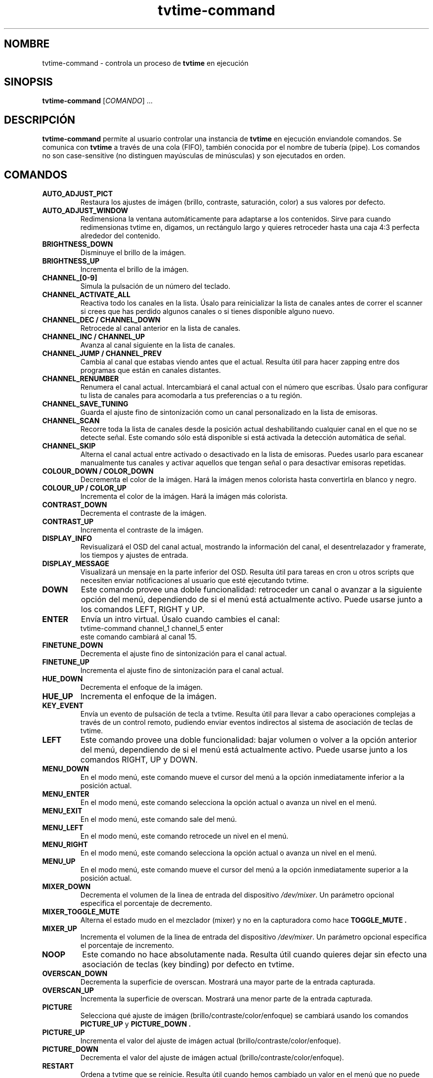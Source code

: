.\" Página man para tvtime-command en castellano
.\" Copyright (c) 2003, 2004  Billy Biggs
.\"
.\" This program is free software; you can redistribute it and/or modify
.\" it under the terms of the GNU General Public License as published by
.\" the Free Software Foundation; either version 2 of the License, or (at
.\" your option) any later version.
.\"
.\" This program is distributed in the hope that it will be useful, but
.\" WITHOUT ANY WARRANTY; without even the implied warranty of
.\" MERCHANTABILITY or FITNESS FOR A PARTICULAR PURPOSE.  See the GNU
.\" General Public License for more details.
.\"
.\" You should have received a copy of the GNU General Public License
.\" along with this program; if not, write to the Free Software
.\" Foundation, Inc., 675 Mass Ave, Cambridge, MA 02139, USA.
.\"
.\"  Traducido al castellano por Iván Eixarch Calvo.
.\"  Envíen correcciones a: ivan@bonacamp.com
.\"
.\"  Última revisión: 6-1-2005 (Iván Eixarch Calvo).
.\"
.TH tvtime-command 1 "Octubre 2004" "tvtime 0.9.15"

.SH NOMBRE
tvtime\-command \- controla un proceso de
.B tvtime
en ejecución

.SH SINOPSIS

.B tvtime\-command
.RI [\| COMANDO "\|] ..."

.SH DESCRIPCIÓN

.B tvtime\-command
permite al usuario controlar una instancia de
.B tvtime
en ejecución enviandole comandos.  Se comunica con
.B tvtime
a través de una cola (FIFO), también conocida por el nombre de tubería (pipe).
Los comandos no son case-sensitive (no distinguen mayúsculas de minúsculas) y
son ejecutados en orden.

.SH COMANDOS

.TP
.B AUTO_ADJUST_PICT
Restaura los ajustes de imágen (brillo, contraste, saturación, color) a
sus valores por defecto.

.TP
.B AUTO_ADJUST_WINDOW
Redimensiona la ventana automáticamente para adaptarse a los contenidos.
Sirve para cuando redimensionas tvtime en, digamos, un rectángulo largo y
quieres retroceder hasta una caja 4:3 perfecta alrededor del contenido.

.TP
.B BRIGHTNESS_DOWN
Disminuye el brillo de la imágen.

.TP
.B BRIGHTNESS_UP
Incrementa el brillo de la imágen.

.TP
.B CHANNEL_[0\-9]
Simula la pulsación de un número del teclado.

.TP
.B CHANNEL_ACTIVATE_ALL
Reactiva todo los canales en la lista. Úsalo para reinicializar la
lista de canales antes de correr el scanner si crees que has perdido
algunos canales o si tienes disponible alguno nuevo.

.TP
.B CHANNEL_DEC / CHANNEL_DOWN
Retrocede al canal anterior en la lista de canales.

.TP
.B CHANNEL_INC / CHANNEL_UP
Avanza al canal siguiente en la lista de canales.

.TP
.B CHANNEL_JUMP / CHANNEL_PREV
Cambia al canal que estabas viendo antes que el actual. Resulta útil
para hacer zapping entre dos programas que están en canales distantes.

.TP
.B CHANNEL_RENUMBER
Renumera el canal actual.  Intercambiará el canal actual con el número
que escribas. Úsalo para configurar tu lista de canales para acomodarla
a tus preferencias o a tu región.

.TP
.B CHANNEL_SAVE_TUNING
Guarda el ajuste fino de sintonización como un canal personalizado en
la lista de emisoras.

.TP
.B CHANNEL_SCAN
Recorre toda la lista de canales desde la posición actual deshabilitando
cualquier canal en el que no se detecte señal. Este comando sólo está
disponible si está activada la detección automática de señal.

.TP
.B CHANNEL_SKIP
Alterna el canal actual entre activado o desactivado en la lista de emisoras.
Puedes usarlo para escanear manualmente tus canales y activar aquellos que
tengan señal o para desactivar emisoras repetidas.

.TP
.B COLOUR_DOWN / COLOR_DOWN
Decrementa el color de la imágen.  Hará la imágen menos colorista hasta
convertirla en blanco y negro.

.TP
.B COLOUR_UP / COLOR_UP
Incrementa el color de la imágen.  Hará la imágen más colorista.

.TP
.B CONTRAST_DOWN
Decrementa el contraste de la imágen.

.TP
.B CONTRAST_UP
Incrementa el contraste de la imágen.

.TP
.B DISPLAY_INFO
Revisualizará el OSD del canal actual, mostrando la información del
canal, el desentrelazador y framerate, los tiempos y ajustes de entrada.

.TP
.B DISPLAY_MESSAGE
Visualizará un mensaje en la parte inferior del OSD. Resulta útil para
tareas en cron u otros scripts que necesiten enviar notificaciones al
usuario que esté ejecutando tvtime.

.TP
.B DOWN
Este comando provee una doble funcionalidad: retroceder un canal o avanzar
a la siguiente opción del menú, dependiendo de si el menú está actualmente activo.
Puede usarse junto a los comandos LEFT, RIGHT y UP.

.TP
.B ENTER
Envía un intro virtual. Úsalo cuando cambies el canal:
.br
\h'4n'tvtime-command channel_1 channel_5 enter
.br
este comando cambiará al canal 15.

.TP
.B FINETUNE_DOWN
Decrementa el ajuste fino de sintonización para el canal actual.

.TP
.B FINETUNE_UP
Incrementa el ajuste fino de sintonización para el canal actual.

.TP
.B HUE_DOWN
Decrementa el enfoque de la imágen.

.TP
.B HUE_UP
Incrementa el enfoque de la imágen.

.TP
.B KEY_EVENT
Envía un evento de pulsación de tecla a tvtime. Resulta útil
para llevar a cabo operaciones complejas a través de un
control remoto, pudiendo enviar eventos indirectos al
sistema de asociación de teclas de tvtime.

.TP
.B LEFT
Este comando provee una doble funcionalidad: bajar volumen o volver a la
opción anterior del menú, dependiendo de si el menú está actualmente activo.
Puede usarse junto a los comandos RIGHT, UP y DOWN.

.TP
.B MENU_DOWN
En el modo menú, este comando mueve el cursor del menú a la opción inmediatamente 
inferior a la posición actual.

.TP
.B MENU_ENTER
En el modo menú, este comando selecciona la opción actual o avanza un nivel
en el menú.

.TP
.B MENU_EXIT
En el modo menú, este comando sale del menú.

.TP
.B MENU_LEFT
En el modo menú, este comando retrocede un nivel en el menú.

.TP
.B MENU_RIGHT
En el modo menú, este comando selecciona la opción actual o avanza un nivel
en el menú.

.TP
.B MENU_UP
En el modo menú, este comando mueve el cursor del menú a la opción inmediatamente
superior a la posición actual.

.TP
.B MIXER_DOWN
Decrementa el volumen de la linea de entrada del dispositivo
.IR /dev/mixer .
Un parámetro opcional especifica el porcentaje de decremento.

.TP
.B MIXER_TOGGLE_MUTE
Alterna el estado mudo en el mezclador (mixer) y no en la capturadora como hace
.B TOGGLE_MUTE .

.TP
.B MIXER_UP
Incrementa el volumen de la linea de entrada del dispositivo
.IR /dev/mixer .
Un parámetro opcional especifica el porcentaje de incremento.

.TP
.B NOOP
Este comando no hace absolutamente nada. Resulta útil cuando quieres
dejar sin efecto una asociación de teclas (key binding) por defecto en tvtime.

.TP
.B OVERSCAN_DOWN
Decrementa la superficie de overscan.  Mostrará una mayor parte de la
entrada capturada.

.TP
.B OVERSCAN_UP
Incrementa la superficie de overscan.  Mostrará una menor parte de la
entrada capturada.

.TP
.B PICTURE
Selecciona qué ajuste de imágen (brillo/contraste/color/enfoque) se cambiará
usando los comandos
.B PICTURE_UP
y
.B PICTURE_DOWN .

.TP
.B PICTURE_UP
Incrementa el valor del ajuste de imágen actual (brillo/contraste/color/enfoque).

.TP
.B PICTURE_DOWN
Decrementa el valor del ajuste de imágen actual (brillo/contraste/color/enfoque).

.TP
.B RESTART
Ordena a tvtime que se reinicie.  Resulta útil cuando hemos cambiado
un valor en el menú que no puede aplicarse en tiempo de ejecución.

.TP
.B RIGHT
Este comando provee una doble funcionalidad: subir volumen o entrar en una
opción del menú, dependiendo de si el menú está actualmente activo.
Puede usarse junto a los comandos LEFT, UP y DOWN.


.TP
.B RUN_COMMAND
Ordena a tvtime que lanze un comando. Puede usarse para iniciar un programa
como spawn, mythepg o alevt usando una tecla en tvtime o lirc.  Usando
tvtime-command run_command "xterm" tvtime hará una llamada al sistema( "xterm &" ).

.TP
.B SAVE_PICTURE_GLOBAL
Guarda los ajustes de imágen actuales como ajustes por defecto para todos los canales.

.TP
.B SAVE_PICTURE_CHANNEL
Guarda los ajustes de imágen actuales como ajustes por defecto para el canal actual.

.TP
.B SCREENSHOT
Ordena a
.B tvtime
que tome una captura de pantalla.  Estas capturas se guardarán en el directorio
elegido como "screenshot directory" en el archivo de configuración
.I tvtime.xml .
Es el home del usuario por defecto.

.TP
.B SET_AUDIO_MODE
Este comando recibe un parámetro y establece el modo de audio actual.
Opciones válidas son "mono", "stereo", "sap", "lang1" or "lang2".

.TP
.B SET_DEINTERLACER
Este comando recibe un parámetro y establece el desentrelazador actual.
Opciones válidas son cualquier nombre corto de los desentrezadores
disponibles en tvtime.

.TP
.B SET_FRAMERATE
Este comando recibe un parámetro y establece el "framerate" actual.
Opciones válidas son "full", "top" y "bottom".

.TP
.B SET_FREQUENCY_TABLE
Este comando recibe un parámetro y establece la tabla de frecuencias actual.

.TP
.B SET_FULLSCREEN_POSITION
Este comando establece dónde se alineará la salida en modo a pantalla completa.
Opciones válidas son "top", "center" y "bottom".

.TP
.B SET_INPUT
Este comando recibe un parámetro y establece la entrada de la tarjeta
capturadora (0-n). Entre las entradas están: el sintonizador, el vídeo
compuesto (composite) o el supervídeo (S-Video).

.TP
.B SET_INPUT_WIDTH
Este comando recibe un parámetro y establece el ancho de la entrada
actual en pixels. Se aplicará después de reiniciar tvtime.

.TP
.B SET_MATTE
Este comando establece el "matte" que se aplicará en la salida.
Cambia el tamaño de la ventana de salida y es útil para ver una
película 2.35:1 en una ventana alargada y estrecha o para verla
en lo alto de la pantalla usando la opción de posición de la pantalla
completa. Opciones válidas son 16:9, 1.85:1, 2.35:1 o 4:3.

.TP
.B SET_NORM
Este comando recibe un parámetro y establece la norma de televisión actual.
Se aplicará después de reiniciar tvtime.

.TP
.B SET_STATION
Este comando recibe un nombre de una emisóra o su número como parámetro
y cambia el canal a la emisora dada.

.TP
.B SET_XMLTV_LANGUAGE
Establece el código de lenguaje preferido para XMLTV. El argumento
puede ser tanto las dos letras del código de lenguaje de acuerdo
al estándar ISO 639 o un número que seleccione uno de los lenguajes
conocidos.

.TP
.B SHOW_DEINTERLACER_INFO
Muestra una pantalla de ayuda en el OSD que describe los ajustes
del desentrelazador actual.

.TP
.B SHOW_MENU
Este comando se usa para mostrar el menú de configuración de tvtime.

.TP
.B SHOW_STATS
Muestra una pantalla de depuración que visualiza estadísticas sobre la
instancia en ejecución de tvtime.

.TP
.B SLEEP
Este comando establece el tiempo restante para dormir que le dirá a tvtime
que se apage después de transcurrir dicho tiempo. Enviando ente comando se
activará esta característica y enviándolo de nuevo se incrementará el tiempo
necesario para apagar tvtime.

.TP
.B TOGGLE_ALWAYSONTOP
Si lo soporta tu gestor de ventanas, este comando establecerá la ventana
en la que se ejecuta tvtime como "siempre visible", de manera que ninguna
otra ventana pueda superponerse.

.TP
.B TOGGLE_ASPECT
Alterna la visualización entre los modos 4:3 y 16:9. Usa el modo 16:9
si has configurado un reproductor externo de DVD o un receptor de satélite
con salida de contenido anamórfico 16:9.

.TP
.B TOGGLE_AUDIO_MODE
Alterna entre los modos de audio disponibles en este canal.  Puede
llevar algo de tiempo que el driver descubra que modos están disponibles.

.TP
.B TOGGLE_BARS
Ordena a
.B tvtime
que visualice las barras de color (colourbars).  Éstas barras son generadas por
.B tvtime
y no están relacionadas con la tarjeta capturadora; sirven símplemente
para ayudarte a configurar tu salida a pantalla. Una vez que
su ajuste sea correcto, prueba que concuerda con las barras de la fuente
de entrada; como, por ejemplo, las de un reproductor de DVD externo.

.TP
.B TOGGLE_CC
Activa la visualización de subtítulos para sordos (closed caption) en
.B tvtime .
Sólo están disponibles para NTSC y si has activado la lectura VBI en
tu archivo de configuración
.I tvtime.xml .

.TP
.B TOGGLE_CHANNEL_PAL_DK
Alterna el modo de audio del canal actual entre PAL-BG y PAL-DK
(sólo para canales PAL).

.TP
.B TOGGLE_CHROMA_KILL
Activa o desactiva el filtro "blanco y negro". Resulta útil cuando estás viendo
una película en blanco y negro y quieres evitar ruidos de colores en la imágen.

.TP
.B TOGGLE_COLOR_INVERT / TOGGLE_COLOUR_INVERT
Activa o desactiva el filtro de inversión de color. Resulta útil (aparentemente) para
usuarios de cable australianos de la empresa Optus que prefieren sintonizar
usando su tarjeta directamente en lugar de emplear cajas de decodificación.


.TP
.B TOGGLE_DEINTERLACER
Alterna entre los métodos disponibles de desentrelazado.

.TP
.B TOGGLE_FULLSCREEN
Alterna entre el modo a pantalla completa y el modo ventana.

.TP
.B TOGGLE_FRAMERATE
Alterna el "framerate" de
.B tvtime .
Las opciones son: framerate completo (todos los campos son desentrelazados),
framerate medio TFF (sólo los campos superiores son desentrelazados) y
framerate medio BFF (sólo los campos inferiores son desentrelazados).

.TP
.B TOGGLE_INPUT
Conmuta la entrada de la tarjeta capturadora usada.  Entre las entradas se
encuentran: el sintonizador, el video compuesto o el supervídeo.

.TP
.B TOGGLE_MATTE
Conmuta entre los "mattes" disponibles.  Corta la parte superior e inferior
de la imágen para ayudar a encajar el contenido en la ventana.

.TP
.B TOGGLE_MIRROR
Activa o desactiva el filtro espejo. Resulta útil para usar tvtime
con proyectores especulados, aunque los mensajes OSD no son reflejados.
Cualquier sugerencia al respecto será agradecida :)

.TP
.B TOGGLE_MUTE
Activa o desactiva el modo mudo en la capturadora (no
en la tarjeta de sonido).

.TP
.B TOGGLE_NTSC_CABLE_MODE
Alterna los modos de cable NTSC. Están disponibles los siguientes:
.IR Standard ,
.IR IRC ", and "
.I HRC

.TP
.B TOGGLE_PAL_DK_AUDIO
Alterna el modo de audio por defecto para todos los canales entre
PAL-BG y PAL-DK.

.TP
.B TOGGLE_PAL_SECAM
Conmuta el canal actual entre PAL y SECAM. Resulta útil en las regiones
en las que se reciben ambos tipos de canales. 

.TP
.B TOGGLE_PAUSE
Entra en el modo pausa. Este modo es una característica de depuración
que sirve para comprobar los filtros de desentrelazado; ya que permite
ver el efecto del mismo conjunto de cuadros aplicándoles distintos
desentrelazadores.

.TP
.B TOGGLE_PULLDOWN_DETECTION
Activa o desactiva la detección de "2-3 pulldown" en NTSC.

.TP
.B TOGGLE_QUIET_SCREENSHOTS
Cuando esta opción es activada, los mensajes que informan de las capturas
de pantalla no se mostrarán en el OSD.  Resulta útil si haces varias
capturas de pantalla consecutivas y no quieres que el mensaje de que ha
sido tomada una captura se muestre en la siguiente. 

.TP
.B TOGGLE_SIGNAL_DETECTION
Activa o desactiva la detección de señal de tvtime. Sólo estándo activada
puedes usar el escaner de canales e incrementar la receptividad en aquellos
canales que recibas débilmente. Desgraciadamente también hace imposible el
visionado de emisoras cuya recepción sea tan mala que la capturadora no 
detecte señal en ellas.

.TP
.B TOGGLE_XDS
Activa o desactiva la decodificación XDS. Este sistema envía información sobre
el canal incluyendo el nombre de la red, los "call letters" y, en ocasiones,
información sobre el programa que estás viendo. Dicha información se muestra
en el OSD y se guarda en el archivo stationlist.xml.

.TP
.B TOGGLE_XMLTV_LANGUAGE
Alterna el lenguaje que se mostrará por defecto entre los disponibles
en el archivo XMLTV.

.TP
.B UP
Este comando provee una doble funcionalidad: avanzar un canal o retroceder
a la siguiente opción del menú, dependiendo de si el menú está actualmente activo.
Puede usarse junto a los comandos LEFT, RIGHT y DOWN.

.TP
.B QUIT
Ordena a
.B tvtime
que se cierre.

.SH AUTORES

Billy Biggs,
Stewart Allen.

.SH "VÉASE TAMBIÉN"

.BR tvtime (1),
.IR tvtime.xml (5),
.IR stationlist.xml (5).
